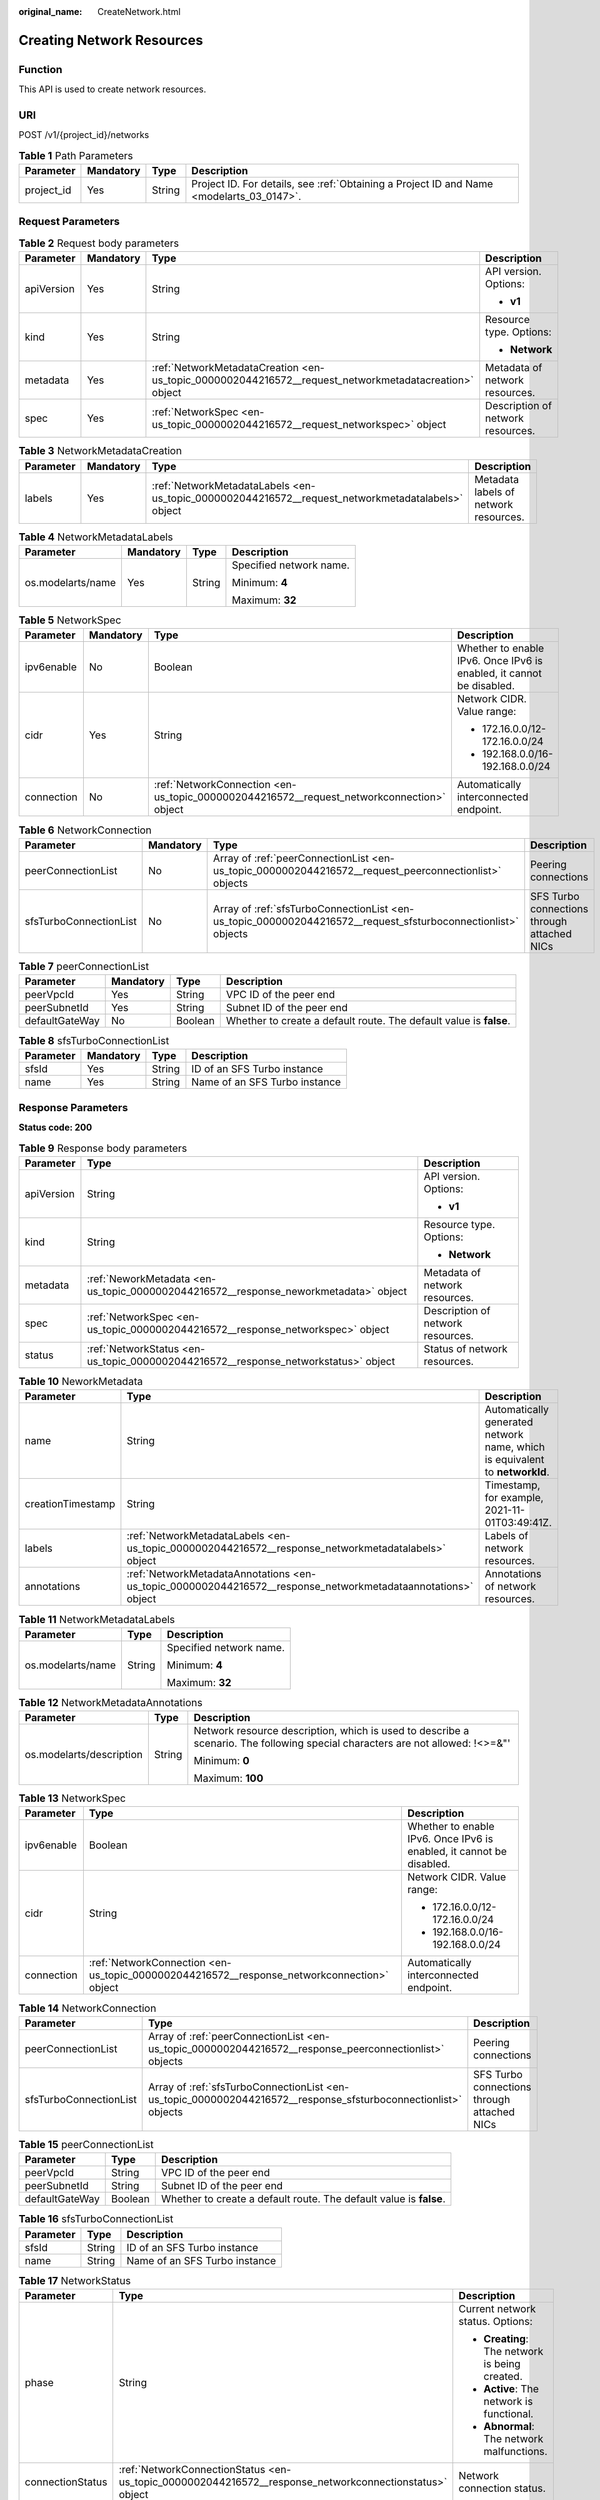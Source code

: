 :original_name: CreateNetwork.html

.. _CreateNetwork:

Creating Network Resources
==========================

Function
--------

This API is used to create network resources.

URI
---

POST /v1/{project_id}/networks

.. table:: **Table 1** Path Parameters

   +------------+-----------+--------+------------------------------------------------------------------------------------------+
   | Parameter  | Mandatory | Type   | Description                                                                              |
   +============+===========+========+==========================================================================================+
   | project_id | Yes       | String | Project ID. For details, see :ref:`Obtaining a Project ID and Name <modelarts_03_0147>`. |
   +------------+-----------+--------+------------------------------------------------------------------------------------------+

Request Parameters
------------------

.. table:: **Table 2** Request body parameters

   +-----------------+-----------------+-------------------------------------------------------------------------------------------------------+-----------------------------------+
   | Parameter       | Mandatory       | Type                                                                                                  | Description                       |
   +=================+=================+=======================================================================================================+===================================+
   | apiVersion      | Yes             | String                                                                                                | API version. Options:             |
   |                 |                 |                                                                                                       |                                   |
   |                 |                 |                                                                                                       | -  **v1**                         |
   +-----------------+-----------------+-------------------------------------------------------------------------------------------------------+-----------------------------------+
   | kind            | Yes             | String                                                                                                | Resource type. Options:           |
   |                 |                 |                                                                                                       |                                   |
   |                 |                 |                                                                                                       | -  **Network**                    |
   +-----------------+-----------------+-------------------------------------------------------------------------------------------------------+-----------------------------------+
   | metadata        | Yes             | :ref:`NetworkMetadataCreation <en-us_topic_0000002044216572__request_networkmetadatacreation>` object | Metadata of network resources.    |
   +-----------------+-----------------+-------------------------------------------------------------------------------------------------------+-----------------------------------+
   | spec            | Yes             | :ref:`NetworkSpec <en-us_topic_0000002044216572__request_networkspec>` object                         | Description of network resources. |
   +-----------------+-----------------+-------------------------------------------------------------------------------------------------------+-----------------------------------+

.. _en-us_topic_0000002044216572__request_networkmetadatacreation:

.. table:: **Table 3** NetworkMetadataCreation

   +-----------+-----------+---------------------------------------------------------------------------------------------------+---------------------------------------+
   | Parameter | Mandatory | Type                                                                                              | Description                           |
   +===========+===========+===================================================================================================+=======================================+
   | labels    | Yes       | :ref:`NetworkMetadataLabels <en-us_topic_0000002044216572__request_networkmetadatalabels>` object | Metadata labels of network resources. |
   +-----------+-----------+---------------------------------------------------------------------------------------------------+---------------------------------------+

.. _en-us_topic_0000002044216572__request_networkmetadatalabels:

.. table:: **Table 4** NetworkMetadataLabels

   +-------------------+-----------------+-----------------+-------------------------+
   | Parameter         | Mandatory       | Type            | Description             |
   +===================+=================+=================+=========================+
   | os.modelarts/name | Yes             | String          | Specified network name. |
   |                   |                 |                 |                         |
   |                   |                 |                 | Minimum: **4**          |
   |                   |                 |                 |                         |
   |                   |                 |                 | Maximum: **32**         |
   +-------------------+-----------------+-----------------+-------------------------+

.. _en-us_topic_0000002044216572__request_networkspec:

.. table:: **Table 5** NetworkSpec

   +-----------------+-----------------+-------------------------------------------------------------------------------------------+----------------------------------------------------------------------+
   | Parameter       | Mandatory       | Type                                                                                      | Description                                                          |
   +=================+=================+===========================================================================================+======================================================================+
   | ipv6enable      | No              | Boolean                                                                                   | Whether to enable IPv6. Once IPv6 is enabled, it cannot be disabled. |
   +-----------------+-----------------+-------------------------------------------------------------------------------------------+----------------------------------------------------------------------+
   | cidr            | Yes             | String                                                                                    | Network CIDR. Value range:                                           |
   |                 |                 |                                                                                           |                                                                      |
   |                 |                 |                                                                                           | -  172.16.0.0/12-172.16.0.0/24                                       |
   |                 |                 |                                                                                           |                                                                      |
   |                 |                 |                                                                                           | -  192.168.0.0/16-192.168.0.0/24                                     |
   +-----------------+-----------------+-------------------------------------------------------------------------------------------+----------------------------------------------------------------------+
   | connection      | No              | :ref:`NetworkConnection <en-us_topic_0000002044216572__request_networkconnection>` object | Automatically interconnected endpoint.                               |
   +-----------------+-----------------+-------------------------------------------------------------------------------------------+----------------------------------------------------------------------+

.. _en-us_topic_0000002044216572__request_networkconnection:

.. table:: **Table 6** NetworkConnection

   +------------------------+-----------+---------------------------------------------------------------------------------------------------------------+---------------------------------------------+
   | Parameter              | Mandatory | Type                                                                                                          | Description                                 |
   +========================+===========+===============================================================================================================+=============================================+
   | peerConnectionList     | No        | Array of :ref:`peerConnectionList <en-us_topic_0000002044216572__request_peerconnectionlist>` objects         | Peering connections                         |
   +------------------------+-----------+---------------------------------------------------------------------------------------------------------------+---------------------------------------------+
   | sfsTurboConnectionList | No        | Array of :ref:`sfsTurboConnectionList <en-us_topic_0000002044216572__request_sfsturboconnectionlist>` objects | SFS Turbo connections through attached NICs |
   +------------------------+-----------+---------------------------------------------------------------------------------------------------------------+---------------------------------------------+

.. _en-us_topic_0000002044216572__request_peerconnectionlist:

.. table:: **Table 7** peerConnectionList

   +----------------+-----------+---------+--------------------------------------------------------------------+
   | Parameter      | Mandatory | Type    | Description                                                        |
   +================+===========+=========+====================================================================+
   | peerVpcId      | Yes       | String  | VPC ID of the peer end                                             |
   +----------------+-----------+---------+--------------------------------------------------------------------+
   | peerSubnetId   | Yes       | String  | Subnet ID of the peer end                                          |
   +----------------+-----------+---------+--------------------------------------------------------------------+
   | defaultGateWay | No        | Boolean | Whether to create a default route. The default value is **false**. |
   +----------------+-----------+---------+--------------------------------------------------------------------+

.. _en-us_topic_0000002044216572__request_sfsturboconnectionlist:

.. table:: **Table 8** sfsTurboConnectionList

   ========= ========= ====== =============================
   Parameter Mandatory Type   Description
   ========= ========= ====== =============================
   sfsId     Yes       String ID of an SFS Turbo instance
   name      Yes       String Name of an SFS Turbo instance
   ========= ========= ====== =============================

Response Parameters
-------------------

**Status code: 200**

.. table:: **Table 9** Response body parameters

   +-----------------------+--------------------------------------------------------------------------------------+-----------------------------------+
   | Parameter             | Type                                                                                 | Description                       |
   +=======================+======================================================================================+===================================+
   | apiVersion            | String                                                                               | API version. Options:             |
   |                       |                                                                                      |                                   |
   |                       |                                                                                      | -  **v1**                         |
   +-----------------------+--------------------------------------------------------------------------------------+-----------------------------------+
   | kind                  | String                                                                               | Resource type. Options:           |
   |                       |                                                                                      |                                   |
   |                       |                                                                                      | -  **Network**                    |
   +-----------------------+--------------------------------------------------------------------------------------+-----------------------------------+
   | metadata              | :ref:`NeworkMetadata <en-us_topic_0000002044216572__response_neworkmetadata>` object | Metadata of network resources.    |
   +-----------------------+--------------------------------------------------------------------------------------+-----------------------------------+
   | spec                  | :ref:`NetworkSpec <en-us_topic_0000002044216572__response_networkspec>` object       | Description of network resources. |
   +-----------------------+--------------------------------------------------------------------------------------+-----------------------------------+
   | status                | :ref:`NetworkStatus <en-us_topic_0000002044216572__response_networkstatus>` object   | Status of network resources.      |
   +-----------------------+--------------------------------------------------------------------------------------+-----------------------------------+

.. _en-us_topic_0000002044216572__response_neworkmetadata:

.. table:: **Table 10** NeworkMetadata

   +-------------------+--------------------------------------------------------------------------------------------------------------+-----------------------------------------------------------------------------+
   | Parameter         | Type                                                                                                         | Description                                                                 |
   +===================+==============================================================================================================+=============================================================================+
   | name              | String                                                                                                       | Automatically generated network name, which is equivalent to **networkId**. |
   +-------------------+--------------------------------------------------------------------------------------------------------------+-----------------------------------------------------------------------------+
   | creationTimestamp | String                                                                                                       | Timestamp, for example, 2021-11-01T03:49:41Z.                               |
   +-------------------+--------------------------------------------------------------------------------------------------------------+-----------------------------------------------------------------------------+
   | labels            | :ref:`NetworkMetadataLabels <en-us_topic_0000002044216572__response_networkmetadatalabels>` object           | Labels of network resources.                                                |
   +-------------------+--------------------------------------------------------------------------------------------------------------+-----------------------------------------------------------------------------+
   | annotations       | :ref:`NetworkMetadataAnnotations <en-us_topic_0000002044216572__response_networkmetadataannotations>` object | Annotations of network resources.                                           |
   +-------------------+--------------------------------------------------------------------------------------------------------------+-----------------------------------------------------------------------------+

.. _en-us_topic_0000002044216572__response_networkmetadatalabels:

.. table:: **Table 11** NetworkMetadataLabels

   +-----------------------+-----------------------+-------------------------+
   | Parameter             | Type                  | Description             |
   +=======================+=======================+=========================+
   | os.modelarts/name     | String                | Specified network name. |
   |                       |                       |                         |
   |                       |                       | Minimum: **4**          |
   |                       |                       |                         |
   |                       |                       | Maximum: **32**         |
   +-----------------------+-----------------------+-------------------------+

.. _en-us_topic_0000002044216572__response_networkmetadataannotations:

.. table:: **Table 12** NetworkMetadataAnnotations

   +--------------------------+-----------------------+-------------------------------------------------------------------------------------------------------------------------------+
   | Parameter                | Type                  | Description                                                                                                                   |
   +==========================+=======================+===============================================================================================================================+
   | os.modelarts/description | String                | Network resource description, which is used to describe a scenario. The following special characters are not allowed: !<>=&"' |
   |                          |                       |                                                                                                                               |
   |                          |                       | Minimum: **0**                                                                                                                |
   |                          |                       |                                                                                                                               |
   |                          |                       | Maximum: **100**                                                                                                              |
   +--------------------------+-----------------------+-------------------------------------------------------------------------------------------------------------------------------+

.. _en-us_topic_0000002044216572__response_networkspec:

.. table:: **Table 13** NetworkSpec

   +-----------------------+--------------------------------------------------------------------------------------------+----------------------------------------------------------------------+
   | Parameter             | Type                                                                                       | Description                                                          |
   +=======================+============================================================================================+======================================================================+
   | ipv6enable            | Boolean                                                                                    | Whether to enable IPv6. Once IPv6 is enabled, it cannot be disabled. |
   +-----------------------+--------------------------------------------------------------------------------------------+----------------------------------------------------------------------+
   | cidr                  | String                                                                                     | Network CIDR. Value range:                                           |
   |                       |                                                                                            |                                                                      |
   |                       |                                                                                            | -  172.16.0.0/12-172.16.0.0/24                                       |
   |                       |                                                                                            |                                                                      |
   |                       |                                                                                            | -  192.168.0.0/16-192.168.0.0/24                                     |
   +-----------------------+--------------------------------------------------------------------------------------------+----------------------------------------------------------------------+
   | connection            | :ref:`NetworkConnection <en-us_topic_0000002044216572__response_networkconnection>` object | Automatically interconnected endpoint.                               |
   +-----------------------+--------------------------------------------------------------------------------------------+----------------------------------------------------------------------+

.. _en-us_topic_0000002044216572__response_networkconnection:

.. table:: **Table 14** NetworkConnection

   +------------------------+----------------------------------------------------------------------------------------------------------------+---------------------------------------------+
   | Parameter              | Type                                                                                                           | Description                                 |
   +========================+================================================================================================================+=============================================+
   | peerConnectionList     | Array of :ref:`peerConnectionList <en-us_topic_0000002044216572__response_peerconnectionlist>` objects         | Peering connections                         |
   +------------------------+----------------------------------------------------------------------------------------------------------------+---------------------------------------------+
   | sfsTurboConnectionList | Array of :ref:`sfsTurboConnectionList <en-us_topic_0000002044216572__response_sfsturboconnectionlist>` objects | SFS Turbo connections through attached NICs |
   +------------------------+----------------------------------------------------------------------------------------------------------------+---------------------------------------------+

.. _en-us_topic_0000002044216572__response_peerconnectionlist:

.. table:: **Table 15** peerConnectionList

   +----------------+---------+--------------------------------------------------------------------+
   | Parameter      | Type    | Description                                                        |
   +================+=========+====================================================================+
   | peerVpcId      | String  | VPC ID of the peer end                                             |
   +----------------+---------+--------------------------------------------------------------------+
   | peerSubnetId   | String  | Subnet ID of the peer end                                          |
   +----------------+---------+--------------------------------------------------------------------+
   | defaultGateWay | Boolean | Whether to create a default route. The default value is **false**. |
   +----------------+---------+--------------------------------------------------------------------+

.. _en-us_topic_0000002044216572__response_sfsturboconnectionlist:

.. table:: **Table 16** sfsTurboConnectionList

   ========= ====== =============================
   Parameter Type   Description
   ========= ====== =============================
   sfsId     String ID of an SFS Turbo instance
   name      String Name of an SFS Turbo instance
   ========= ====== =============================

.. _en-us_topic_0000002044216572__response_networkstatus:

.. table:: **Table 17** NetworkStatus

   +-----------------------+--------------------------------------------------------------------------------------------------------+------------------------------------------------+
   | Parameter             | Type                                                                                                   | Description                                    |
   +=======================+========================================================================================================+================================================+
   | phase                 | String                                                                                                 | Current network status. Options:               |
   |                       |                                                                                                        |                                                |
   |                       |                                                                                                        | -  **Creating**: The network is being created. |
   |                       |                                                                                                        |                                                |
   |                       |                                                                                                        | -  **Active**: The network is functional.      |
   |                       |                                                                                                        |                                                |
   |                       |                                                                                                        | -  **Abnormal**: The network malfunctions.     |
   +-----------------------+--------------------------------------------------------------------------------------------------------+------------------------------------------------+
   | connectionStatus      | :ref:`NetworkConnectionStatus <en-us_topic_0000002044216572__response_networkconnectionstatus>` object | Network connection status.                     |
   +-----------------------+--------------------------------------------------------------------------------------------------------+------------------------------------------------+

.. _en-us_topic_0000002044216572__response_networkconnectionstatus:

.. table:: **Table 18** NetworkConnectionStatus

   +----------------------+------------------------------------------------------------------------------------------------------------+-----------------------------------------------+
   | Parameter            | Type                                                                                                       | Description                                   |
   +======================+============================================================================================================+===============================================+
   | peerConnectionStatus | Array of :ref:`peerConnectionStatus <en-us_topic_0000002044216572__response_peerconnectionstatus>` objects | Peering connection status                     |
   +----------------------+------------------------------------------------------------------------------------------------------------+-----------------------------------------------+
   | sfsTurboStatus       | Array of :ref:`sfsTurboStatus <en-us_topic_0000002044216572__response_sfsturbostatus>` objects             | Status of SFS Turbo accessible to the network |
   +----------------------+------------------------------------------------------------------------------------------------------------+-----------------------------------------------+

.. _en-us_topic_0000002044216572__response_peerconnectionstatus:

.. table:: **Table 19** peerConnectionStatus

   +-----------------------+-----------------------+--------------------------------------------------------------------+
   | Parameter             | Type                  | Description                                                        |
   +=======================+=======================+====================================================================+
   | peerVpcId             | String                | VPC ID of the peer end                                             |
   +-----------------------+-----------------------+--------------------------------------------------------------------+
   | peerSubnetId          | String                | Subnet ID of the peer end                                          |
   +-----------------------+-----------------------+--------------------------------------------------------------------+
   | defaultGateWay        | Boolean               | Whether to create a default route. The default value is **false**. |
   +-----------------------+-----------------------+--------------------------------------------------------------------+
   | phase                 | String                | Network connection status. Options:                                |
   |                       |                       |                                                                    |
   |                       |                       | -  **Connecting**: The network is being connected.                 |
   |                       |                       |                                                                    |
   |                       |                       | -  **Active**: The network is connected properly.                  |
   |                       |                       |                                                                    |
   |                       |                       | -  **Abnormal**: The network connection is abnormal.               |
   +-----------------------+-----------------------+--------------------------------------------------------------------+

.. _en-us_topic_0000002044216572__response_sfsturbostatus:

.. table:: **Table 20** sfsTurboStatus

   +-----------------------+-----------------------+-------------------------------------------------------+
   | Parameter             | Type                  | Description                                           |
   +=======================+=======================+=======================================================+
   | sfsId                 | String                | SFS Turbo ID                                          |
   +-----------------------+-----------------------+-------------------------------------------------------+
   | name                  | String                | SFS Turbo name                                        |
   +-----------------------+-----------------------+-------------------------------------------------------+
   | status                | String                | Status of the connection to SFS Turbo. Options:       |
   |                       |                       |                                                       |
   |                       |                       | -  **Active**: The SFS connection is normal.          |
   |                       |                       |                                                       |
   |                       |                       | -  **Abnormal**: The SFS connection is abnormal.      |
   |                       |                       |                                                       |
   |                       |                       | -  **Creating**: The SFS connection is being set up.  |
   |                       |                       |                                                       |
   |                       |                       | -  **Deleting**: The SFS connection is being deleted. |
   +-----------------------+-----------------------+-------------------------------------------------------+
   | ipAddr                | String                | SFS Turbo access address                              |
   +-----------------------+-----------------------+-------------------------------------------------------+
   | connectionType        | String                | Connection type. Options:                             |
   |                       |                       |                                                       |
   |                       |                       | -  **VpcPort**: passthrough through attached NICs     |
   |                       |                       |                                                       |
   |                       |                       | -  **Peering**: connection through VPC peering        |
   +-----------------------+-----------------------+-------------------------------------------------------+

**Status code: 400**

.. table:: **Table 21** Response body parameters

   ========== ====== ==============
   Parameter  Type   Description
   ========== ====== ==============
   error_code String Error code.
   error_msg  String Error message.
   ========== ====== ==============

Example Requests
----------------

Create a network.

.. code-block:: text

   POST {endpoint}/v1/{project_id}/networks

   {
     "apiVersion" : "v1",
     "kind" : "Network",
     "metadata" : {
       "labels" : {
         "os.modelarts/name" : "network-7a03"
       }
     },
     "spec" : {
       "cidr" : "192.168.128.0/17"
     }
   }

Example Responses
-----------------

**Status code: 200**

OK

.. code-block::

   {
     "kind" : "Network",
     "apiVersion" : "v1",
     "metadata" : {
       "name" : "network-7a03-86c13962597848eeb29c5861153a391f",
       "creationTimestamp" : "2022-09-16T09:44:59Z",
       "labels" : {
         "os.modelarts/name" : "network-7a03"
       },
       "annotations" : { }
     },
     "spec" : {
       "cidr" : "192.168.128.0/17",
       "connection" : { }
     },
     "status" : {
       "phase" : ""
     }
   }

**Status code: 400**

Bad request.

.. code-block::

   {
     "error_code" : "ModelArts.50004000",
     "error_msg" : "Bad request."
   }

Status Codes
------------

=========== ============
Status Code Description
=========== ============
200         OK
400         Bad request.
=========== ============

Error Codes
-----------

See :ref:`Error Codes <modelarts_03_0095>`.
